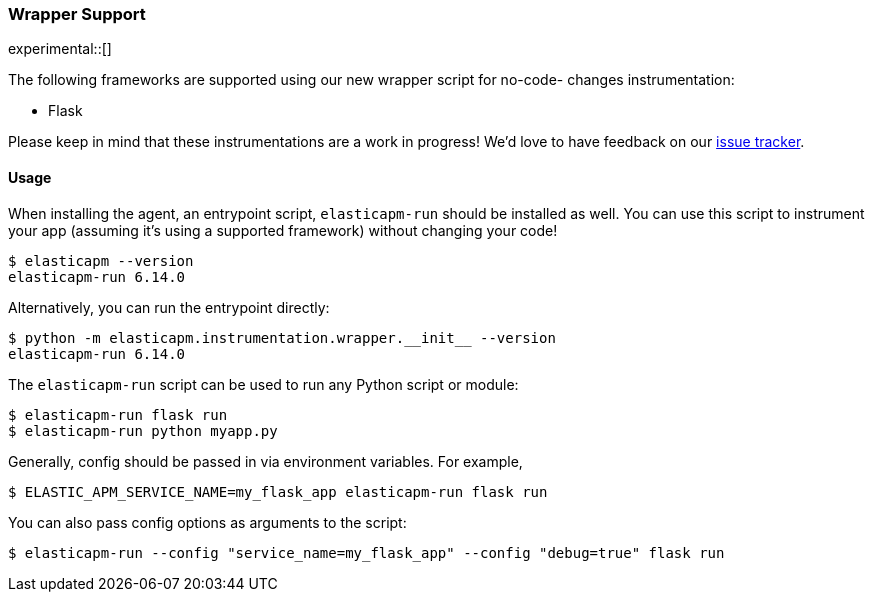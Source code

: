 [[wrapper-support]]
=== Wrapper Support

experimental::[]

The following frameworks are supported using our new wrapper script for no-code-
changes instrumentation:

 * Flask

Please keep in mind that these instrumentations are a work in progress! We'd
love to have feedback on our
https://github.com/elastic/apm-agent-python/issues/new/choose[issue tracker].

[[wrapper-usage]]
==== Usage

When installing the agent, an entrypoint script, `elasticapm-run` should be
installed as well. You can use this script to instrument your app (assuming it's using a supported framework) without changing your code!

[source,bash]
----
$ elasticapm --version
elasticapm-run 6.14.0
----

Alternatively, you can run the entrypoint directly:

[source,bash]
----
$ python -m elasticapm.instrumentation.wrapper.__init__ --version
elasticapm-run 6.14.0
----

The `elasticapm-run` script can be used to run any Python script or module:

[source,bash]
----
$ elasticapm-run flask run
$ elasticapm-run python myapp.py
----

Generally, config should be passed in via environment variables. For example,

[source,bash]
----
$ ELASTIC_APM_SERVICE_NAME=my_flask_app elasticapm-run flask run
----

You can also pass config options as arguments to the script:

[source,bash]
----
$ elasticapm-run --config "service_name=my_flask_app" --config "debug=true" flask run
----